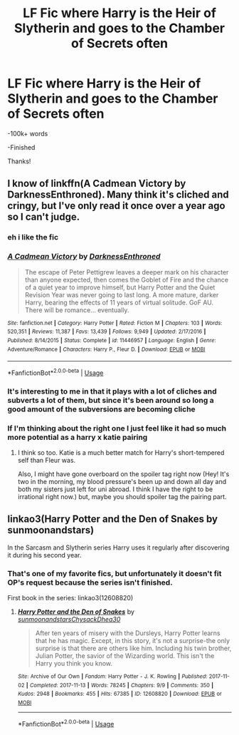 #+TITLE: LF Fic where Harry is the Heir of Slytherin and goes to the Chamber of Secrets often

* LF Fic where Harry is the Heir of Slytherin and goes to the Chamber of Secrets often
:PROPERTIES:
:Score: 25
:DateUnix: 1579971177.0
:DateShort: 2020-Jan-25
:FlairText: Request
:END:
-100k+ words

-Finished

Thanks!


** I know of linkffn(A Cadmean Victory by DarknessEnthroned). Many think it's cliched and cringy, but I've only read it once over a year ago so I can't judge.
:PROPERTIES:
:Author: Miqdad_Suleman
:Score: 7
:DateUnix: 1579973013.0
:DateShort: 2020-Jan-25
:END:

*** eh i like the fic
:PROPERTIES:
:Author: sir_felton_flowers
:Score: 5
:DateUnix: 1579986668.0
:DateShort: 2020-Jan-26
:END:


*** [[https://www.fanfiction.net/s/11446957/1/][*/A Cadmean Victory/*]] by [[https://www.fanfiction.net/u/7037477/DarknessEnthroned][/DarknessEnthroned/]]

#+begin_quote
  The escape of Peter Pettigrew leaves a deeper mark on his character than anyone expected, then comes the Goblet of Fire and the chance of a quiet year to improve himself, but Harry Potter and the Quiet Revision Year was never going to last long. A more mature, darker Harry, bearing the effects of 11 years of virtual solitude. GoF AU. There will be romance... eventually.
#+end_quote

^{/Site/:} ^{fanfiction.net} ^{*|*} ^{/Category/:} ^{Harry} ^{Potter} ^{*|*} ^{/Rated/:} ^{Fiction} ^{M} ^{*|*} ^{/Chapters/:} ^{103} ^{*|*} ^{/Words/:} ^{520,351} ^{*|*} ^{/Reviews/:} ^{11,387} ^{*|*} ^{/Favs/:} ^{13,439} ^{*|*} ^{/Follows/:} ^{9,949} ^{*|*} ^{/Updated/:} ^{2/17/2016} ^{*|*} ^{/Published/:} ^{8/14/2015} ^{*|*} ^{/Status/:} ^{Complete} ^{*|*} ^{/id/:} ^{11446957} ^{*|*} ^{/Language/:} ^{English} ^{*|*} ^{/Genre/:} ^{Adventure/Romance} ^{*|*} ^{/Characters/:} ^{Harry} ^{P.,} ^{Fleur} ^{D.} ^{*|*} ^{/Download/:} ^{[[http://www.ff2ebook.com/old/ffn-bot/index.php?id=11446957&source=ff&filetype=epub][EPUB]]} ^{or} ^{[[http://www.ff2ebook.com/old/ffn-bot/index.php?id=11446957&source=ff&filetype=mobi][MOBI]]}

--------------

*FanfictionBot*^{2.0.0-beta} | [[https://github.com/tusing/reddit-ffn-bot/wiki/Usage][Usage]]
:PROPERTIES:
:Author: FanfictionBot
:Score: 3
:DateUnix: 1579973039.0
:DateShort: 2020-Jan-25
:END:


*** It's interesting to me in that it plays with a lot of cliches and subverts a lot of them, but since it's been around so long a good amount of the subversions are becoming cliche
:PROPERTIES:
:Author: kdbvols
:Score: 1
:DateUnix: 1580005798.0
:DateShort: 2020-Jan-26
:END:


*** If I'm thinking about the right one I just feel like it had so much more potential as a harry x katie pairing
:PROPERTIES:
:Author: BananaManV5
:Score: 1
:DateUnix: 1580067682.0
:DateShort: 2020-Jan-26
:END:

**** I think so too. Katie is a much better match for Harry's short-tempered self than Fleur was.

Also, I might have gone overboard on the spoiler tag right now (Hey! It's two in the morning, my blood pressure's been up and down all day and both my sisters just left for uni abroad. I think I have the right to be irrational right now.) but, maybe you should spoiler tag the pairing part.
:PROPERTIES:
:Author: Miqdad_Suleman
:Score: 1
:DateUnix: 1580079924.0
:DateShort: 2020-Jan-27
:END:


** linkao3(Harry Potter and the Den of Snakes by sunmoonandstars)

In the Sarcasm and Slytherin series Harry uses it regularly after discovering it during his second year.
:PROPERTIES:
:Author: FlyingGouda
:Score: 2
:DateUnix: 1579994768.0
:DateShort: 2020-Jan-26
:END:

*** That's one of my favorite fics, but unfortunately it doesn't fit OP's request because the series isn't finished.

First book in the series: linkao3(12608820)
:PROPERTIES:
:Author: chiruochiba
:Score: 1
:DateUnix: 1580024543.0
:DateShort: 2020-Jan-26
:END:

**** [[https://archiveofourown.org/works/12608820][*/Harry Potter and the Den of Snakes/*]] by [[https://www.archiveofourown.org/users/sunmoonandstars/pseuds/sunmoonandstars/users/Chysack/pseuds/Chysack/users/Dhea30/pseuds/Dhea30][/sunmoonandstarsChysackDhea30/]]

#+begin_quote
  After ten years of misery with the Dursleys, Harry Potter learns that he has magic. Except, in this story, it's not a surprise-the only surprise is that there are others like him. Including his twin brother, Julian Potter, the savior of the Wizarding world. This isn't the Harry you think you know.
#+end_quote

^{/Site/:} ^{Archive} ^{of} ^{Our} ^{Own} ^{*|*} ^{/Fandom/:} ^{Harry} ^{Potter} ^{-} ^{J.} ^{K.} ^{Rowling} ^{*|*} ^{/Published/:} ^{2017-11-02} ^{*|*} ^{/Completed/:} ^{2017-11-13} ^{*|*} ^{/Words/:} ^{78245} ^{*|*} ^{/Chapters/:} ^{9/9} ^{*|*} ^{/Comments/:} ^{350} ^{*|*} ^{/Kudos/:} ^{2948} ^{*|*} ^{/Bookmarks/:} ^{455} ^{*|*} ^{/Hits/:} ^{67385} ^{*|*} ^{/ID/:} ^{12608820} ^{*|*} ^{/Download/:} ^{[[https://archiveofourown.org/downloads/12608820/Harry%20Potter%20and%20the%20Den.epub?updated_at=1570078471][EPUB]]} ^{or} ^{[[https://archiveofourown.org/downloads/12608820/Harry%20Potter%20and%20the%20Den.mobi?updated_at=1570078471][MOBI]]}

--------------

*FanfictionBot*^{2.0.0-beta} | [[https://github.com/tusing/reddit-ffn-bot/wiki/Usage][Usage]]
:PROPERTIES:
:Author: FanfictionBot
:Score: 1
:DateUnix: 1580024555.0
:DateShort: 2020-Jan-26
:END:
